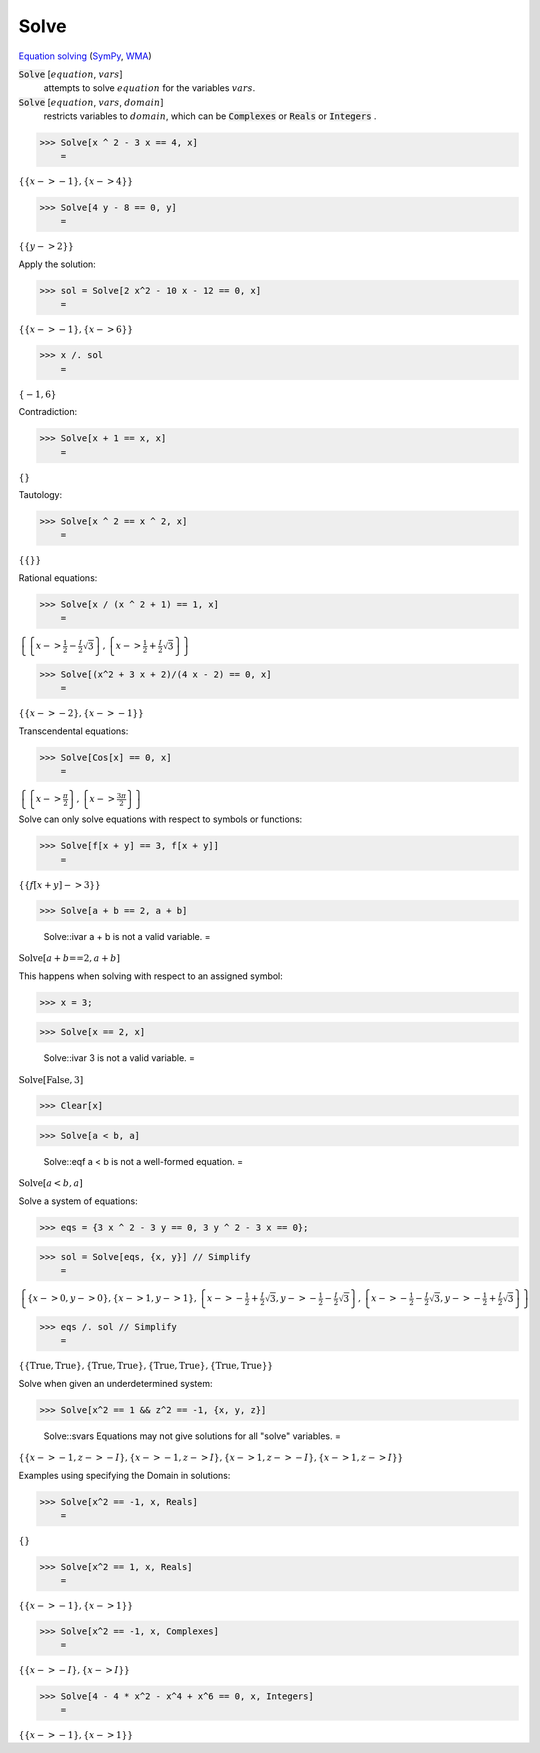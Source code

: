 Solve
=====

`Equation solving <https://en.wikipedia.org/wiki/Equation_solving>`_ (`SymPy <https://docs.sympy.org/latest/modules/solvers/solvers.html#module-sympy.solvers>`_,     `WMA <https://reference.wolfram.com/language/ref/Solve.html>`_)


:code:`Solve` [:math:`equation`, :math:`vars`]
    attempts to solve :math:`equation` for the variables :math:`vars`.

:code:`Solve` [:math:`equation`, :math:`vars`, :math:`domain`]
    restricts variables to :math:`domain`, which can be :code:`Complexes`           or :code:`Reals`  or :code:`Integers` .





>>> Solve[x ^ 2 - 3 x == 4, x]
    =

:math:`\left\{\left\{x->-1\right\},\left\{x->4\right\}\right\}`


>>> Solve[4 y - 8 == 0, y]
    =

:math:`\left\{\left\{y->2\right\}\right\}`



Apply the solution:

>>> sol = Solve[2 x^2 - 10 x - 12 == 0, x]
    =

:math:`\left\{\left\{x->-1\right\},\left\{x->6\right\}\right\}`


>>> x /. sol
    =

:math:`\left\{-1,6\right\}`



Contradiction:

>>> Solve[x + 1 == x, x]
    =

:math:`\left\{\right\}`



Tautology:

>>> Solve[x ^ 2 == x ^ 2, x]
    =

:math:`\left\{\left\{\right\}\right\}`



Rational equations:

>>> Solve[x / (x ^ 2 + 1) == 1, x]
    =

:math:`\left\{\left\{x->\frac{1}{2}-\frac{I}{2} \sqrt{3}\right\},\left\{x->\frac{1}{2}+\frac{I}{2} \sqrt{3}\right\}\right\}`


>>> Solve[(x^2 + 3 x + 2)/(4 x - 2) == 0, x]
    =

:math:`\left\{\left\{x->-2\right\},\left\{x->-1\right\}\right\}`



Transcendental equations:

>>> Solve[Cos[x] == 0, x]
    =

:math:`\left\{\left\{x->\frac{ \pi }{2}\right\},\left\{x->\frac{3  \pi }{2}\right\}\right\}`



Solve can only solve equations with respect to symbols or functions:

>>> Solve[f[x + y] == 3, f[x + y]]
    =

:math:`\left\{\left\{f\left[x+y\right]->3\right\}\right\}`


>>> Solve[a + b == 2, a + b]

    Solve::ivar a + b is not a valid variable.
    =

:math:`\text{Solve}\left[a+b\text{==}2,a+b\right]`



This happens when solving with respect to an assigned symbol:

>>> x = 3;


>>> Solve[x == 2, x]

    Solve::ivar 3 is not a valid variable.
    =

:math:`\text{Solve}\left[\text{False},3\right]`


>>> Clear[x]


>>> Solve[a < b, a]

    Solve::eqf a < b is not a well-formed equation.
    =

:math:`\text{Solve}\left[a<b,a\right]`



Solve a system of equations:

>>> eqs = {3 x ^ 2 - 3 y == 0, 3 y ^ 2 - 3 x == 0};


>>> sol = Solve[eqs, {x, y}] // Simplify
    =

:math:`\left\{\left\{x->0,y->0\right\},\left\{x->1,y->1\right\},\left\{x->-\frac{1}{2}+\frac{I}{2} \sqrt{3},y->-\frac{1}{2}-\frac{I}{2} \sqrt{3}\right\},\left\{x->-\frac{1}{2}-\frac{I}{2} \sqrt{3},y->-\frac{1}{2}+\frac{I}{2} \sqrt{3}\right\}\right\}`


>>> eqs /. sol // Simplify
    =

:math:`\left\{\left\{\text{True},\text{True}\right\},\left\{\text{True},\text{True}\right\},\left\{\text{True},\text{True}\right\},\left\{\text{True},\text{True}\right\}\right\}`



Solve when given an underdetermined system:

>>> Solve[x^2 == 1 && z^2 == -1, {x, y, z}]

    Solve::svars Equations may not give solutions for all "solve" variables.
    =

:math:`\left\{\left\{x->-1,z->-I\right\},\left\{x->-1,z->I\right\},\left\{x->1,z->-I\right\},\left\{x->1,z->I\right\}\right\}`



Examples using specifying the Domain in solutions:

>>> Solve[x^2 == -1, x, Reals]
    =

:math:`\left\{\right\}`


>>> Solve[x^2 == 1, x, Reals]
    =

:math:`\left\{\left\{x->-1\right\},\left\{x->1\right\}\right\}`


>>> Solve[x^2 == -1, x, Complexes]
    =

:math:`\left\{\left\{x->-I\right\},\left\{x->I\right\}\right\}`


>>> Solve[4 - 4 * x^2 - x^4 + x^6 == 0, x, Integers]
    =

:math:`\left\{\left\{x->-1\right\},\left\{x->1\right\}\right\}`


